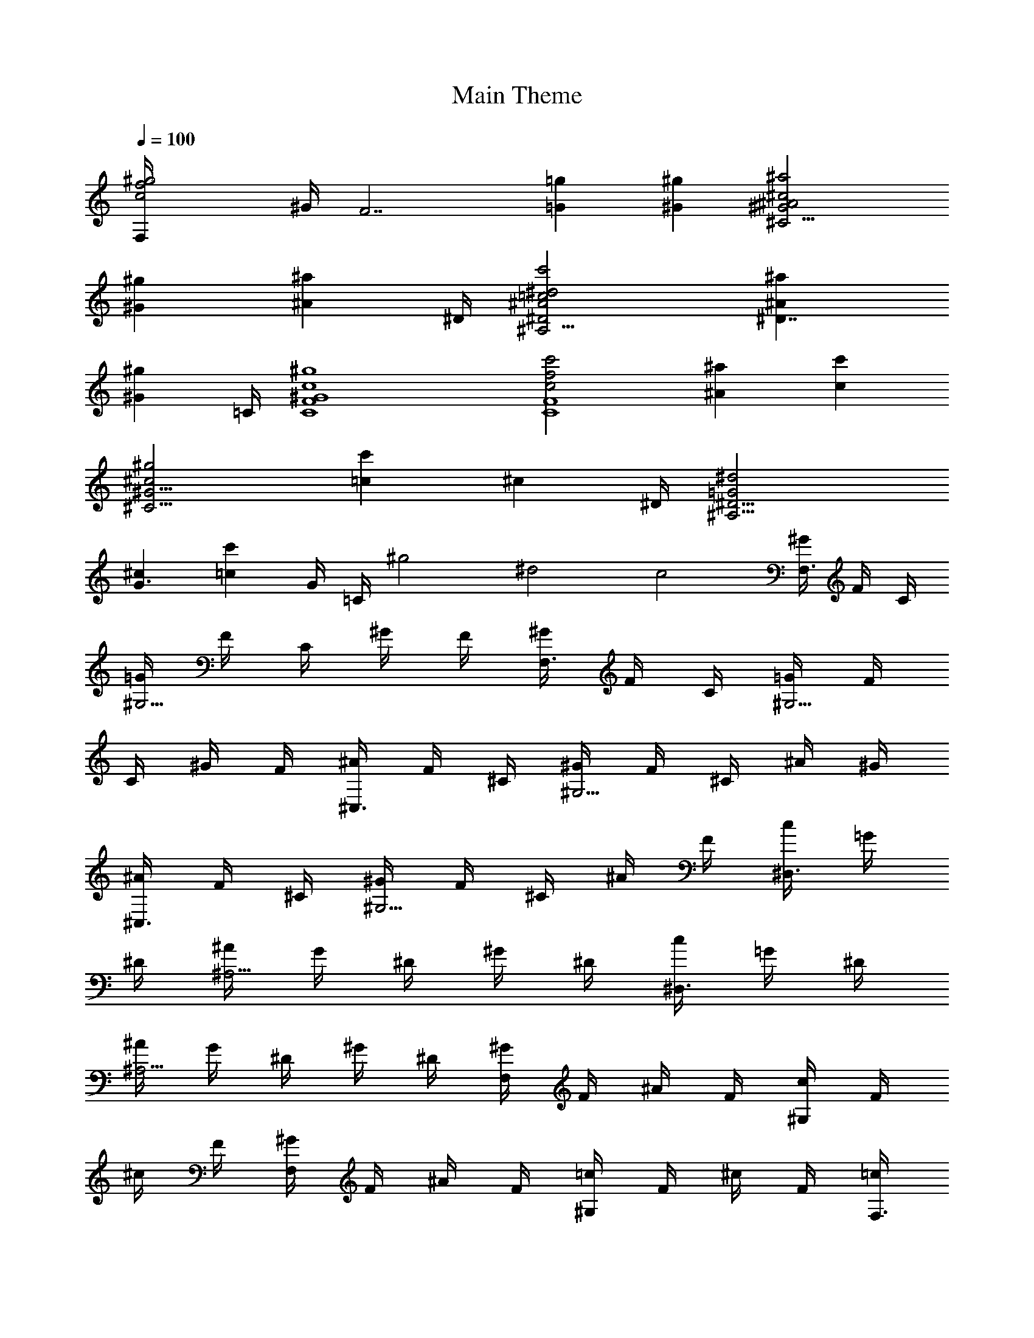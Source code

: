X:1
T:Main Theme
L:1/4
Q:100
%Note:I personally prefer it at 120, but only since
%never heard the song until a week after finishing making the ABC
%Has just found sheet music that looked interesting.
K:C
% Main Theme from Gunslinger Girl - Il Teatrino
% Song 38 on the OST, *not* the opening Tatta Hitotsu no Omoi by Kokia
% ABC File created by Mireru of Gladden
[f2^g2c2F,/4] ^G/4 [F7/2z3/2] [=g=G] [^g^G] [^c2^A2^a2^G2^C15/4]
[^G^g] [^A^az3/4] ^D/4 [^d2c'2=c2^A2^A,15/4^D2] [^A^a^D7/4]
[^G^gz3/4] =C/4 [^g4c4^G4C4F4] [c'2c2f2F4C4] [^A^a] [c'c]
[^c2^g2^G15/4^C15/4] [=cc'] [^cz3/4] ^D/4 [^d2=G2^A,15/4^D15/4]
[^cG3/2] [=cc'z/2] G/4 =C/4 ^g2 ^d2 c2 [^G/4F,3/4] F/4 C/4
[=G/4^G,5/4] F/4 C/4 ^G/4 F/4 [^G/4F,3/4] F/4 C/4 [=G/4^G,5/4] F/4
C/4 ^G/4 F/4 [^A/4^C,3/4] F/4 ^C/4 [^G/4^G,5/4] F/4 ^C/4 ^A/4 ^G/4
[^A/4^C,3/4] F/4 ^C/4 [^G/4^G,5/4] F/4 ^C/4 ^A/4 F/4 [c/4^D,3/4] =G/4
^D/4 [^A/4^A,5/4] G/4 ^D/4 ^G/4 ^D/4 [c/4^D,3/4] =G/4 ^D/4
[^A/4^A,5/4] G/4 ^D/4 ^G/4 ^D/4 [^G/4F,] F/4 ^A/4 F/4 [c/4^G,] F/4
^c/4 F/4 [^G/4F,] F/4 ^A/4 F/4 [=c/4^G,] F/4 ^c/4 F/4 [=c/4F,3/4]
^G/4 F/4 [^A/4=C5/4] ^G/4 F/4 c/4 ^G/4 [c/4F,3/4] ^G/4 F/4 [^A/4C5/4]
^G/4 F/4 c/4 ^G/4 [^c/4^C,3/4] ^G/4 F/4 [=c/4^G,5/4] ^G/4 F/4 ^c/4
^G/4 [^c/4^C,3/4] ^G/4 F/4 [=c/4^G,5/4] ^G/4 F/4 ^c/4 ^G/4
[^d/4^D,3/4] ^A/4 =G/4 [^c/4^A,5/4] ^A/4 G/4 =c/4 G/4 [^d/4^D,3/4]
^A/4 G/4 [^c/4^A,5/4] ^A/4 G/4 =c/4 G/4 [c/4^G,] ^D/4 ^A/4 ^D/4
[^G/4^D,] ^D/4 =G/4 ^D/4 [c/4^G,] ^D/4 ^A/4 ^D/4 [^G/4^D,] ^D/4 =G/4
^D/4 [^G/4F,3/4] F/4 C/4 [=G/4^G,5/4] F/4 C/4 ^G/4 F/4 [^G/4F,3/4]
F/4 C/4 [=G/4^G,5/4] F/4 C/4 ^G/4 F/4 [^A/4^C,3/4] F/4 ^C/4
[^G/4^G,5/4] F/4 ^C/4 ^A/4 ^G/4 [^A/4^C,3/4] F/4 ^C/4 [^G/4^G,5/4]
F/4 ^C/4 ^A/4 F/4 [c/4^D,3/4] =G/4 ^D/4 [^A/4^A,5/4] G/4 ^D/4 ^G/4
^D/4 [c/4^D,3/4] =G/4 ^D/4 [^A/4^A,5/4] G/4 ^D/4 ^G/4 ^D/4 [^G/4F,]
F/4 ^A/4 F/4 [c/4^G,] F/4 ^c/4 F/4 [^G/4F,] F/4 ^A/4 F/4 [=c/4^G,]
F/4 ^c/4 F/4 [=c/4F,3/4] ^G/4 F/4 [^A/4=C5/4] ^G/4 F/4 c/4 ^G/4
[c/4F,3/4] ^G/4 F/4 [^A/4C5/4] ^G/4 F/4 c/4 ^G/4 [^c/4^C,3/4] ^G/4
F/4 [=c/4^G,5/4] ^G/4 F/4 ^c/4 ^G/4 [^c/4^C,3/4] ^G/4 F/4
[=c/4^G,5/4] ^G/4 F/4 ^c/4 ^G/4 [^d/4^D,3/4] ^A/4 =G/4 [^c/4^A,5/4]
^A/4 G/4 =c/4 G/4 [^d/4^D,3/4] ^A/4 G/4 [^c/4^A,5/4] ^A/4 G/4 =c/4
G/4 [c/4^G,] ^D/4 ^A/4 ^D/4 [^G/4^D,] ^D/4 =G/4 ^D/4 [c/4^G,] ^D/4
^A/4 ^D/4 [^G/4^D,] ^D/4 =G/4 ^D/4 [^G/4^A,] F/4 ^C/4 F/4 [=G/4F,]
^C/4 [^G/4F/4] ^C/4 [=C/4^A/4=C,] =G/4 ^D/4 G/4 [^G/4=G,] ^D/4
[=G/4^A/4] ^D/4 [c/4^C,] F/4 [^d/4^C/4] F/4 [^c/4^G,] F/4 [=c/4^C/4]
F/4 [^c/4^D,] G/4 ^D/4 G/4 [=c/4^A,] G/4 ^D/4 G/4 [^c/4^D,] G/4 ^D/4
G/4 [=c/4^A,] G/4 ^D/4 G/4 [^c/4^D,] G/4 ^D/4 G/4 [=c/4^A,] G/4 ^D/4
G/4 [^c/4^D,] G/4 ^D/4 G/4 [^d/4^A,] G/4 ^D/4 G/4 [fFF,/4] ^G,/4 =C/4
^G,/4 [G=gF,/4] ^G,/4 C/4 ^G,/4 [^g^GF,/4] ^G,/4 C/4 ^G,/4 [=G=gF,/4]
^G,/4 C/4 ^G,/4 [fF^C,/4] ^G,/4 ^C/4 ^G,/4 [^d^D^C,/4] ^G,/4 ^C/4
^G,/4 [^c2F2^G2f2^C,/4] ^G,/4 ^C/4 ^G,/4 ^C,/4 ^G,/4 ^C/4 ^G,/4
[c'/2=c/2F,/4] ^A,/4 [^a3/2^A3/2^C/4] ^A,/4 F,/4 ^A,/4 ^C/4 ^A,/4
[c/2c'/2F,/4] ^A,/4 [^A3/2^a3/2^C/4] ^A,/4 F,/4 ^A,/4 ^C/4 ^A,/4
[^G/2^g/2^D,/4] =G,/4 [=G3/2=g3/2^A,/4] G,/4 ^D,/4 G,/4 ^A,/4 G,/4
[^G/2^g/2^D,/4] G,/4 [=g3/2=G3/2^A,/4] G,/4 ^D,/4 G,/4 ^A,/4 G,/4
[fFF,/4] ^G,/4 =C/4 ^G,/4 [GgF,/4] ^G,/4 C/4 ^G,/4 [^G^gF,/4] ^G,/4
C/4 ^G,/4 [=G=gF,/4] ^G,/4 C/4 ^G,/4 [Ff^C,/4] ^G,/4 ^C/4 ^G,/4
[^D^d^C,/4] ^G,/4 ^C/4 ^G,/4 [f2F2^C,/4] ^G,/4 ^C/4 ^G,/4 ^C,/4 ^G,/4
^C/4 ^G,/4 [c'cf^g^G,/4] ^D,/4 ^G,/4 ^D,/4 [^A^a^G,/4] ^D,/4 ^G,/4
^D,/4 [^G^g^G,/4] ^D,/4 ^G,/4 ^D,/4 [=g=G^G,/4] ^D,/4 ^G,/4 ^D,/4
[Ff^C,/4] F,/4 ^G,/4 F,/4 [^d^D^C,/4] F,/4 ^G,/4 F,/4 [fF^D,/4] =G,/4
^A,/4 G,/4 [Gg^D,/4] G,/4 ^A,/4 G,/4 [FfF,/4] ^G,/4 =C/4 ^G,/4
[GgF,/4] ^G,/4 C/4 ^G,/4 [^g^GF,/4] ^G,/4 C/4 ^G,/4 [=g=GF,/4] ^G,/4
C/4 ^G,/4 [Ff^C,/4] ^G,/4 ^C/4 ^G,/4 [^D^d^C,/4] ^G,/4 ^C/4 ^G,/4
[f2F2^C,/4] ^G,/4 ^C/4 ^G,/4 ^C,/4 ^G,/4 ^C/4 ^G,/4
[c/2c'/2^A,/4F,/4] ^A,/4 [^A3/2^a3/2^C/4] ^A,/4 F,/4 ^A,/4 ^C/4 ^A,/4
[c'/2c/2^A,/4F,/4] ^A,/4 [^a3/2^A3/2^C/4] ^A,/4 F,/4 ^A,/4 ^C/4 ^A,/4
[^G/2^g/2^D,/4] =G,/4 [=g3/2=G3/2^A,/4] G,/4 ^D,/4 G,/4 ^A,/4 G,/4
[^G/2^g/2^D,/4] G,/4 [=G3/2=g3/2^A,/4] G,/4 ^D,/4 G,/4 ^A,/4 G,/4
[FfF,/4] ^G,/4 =C/4 ^G,/4 [GgF,/4] ^G,/4 C/4 ^G,/4 [^G^gF,/4] ^G,/4
C/4 ^G,/4 [^A^aF,/4] ^G,/4 C/4 ^G,/4 [^c2^C,/4] F,/4 ^G,/4 ^C/4 ^G,/4
^C/4 ^G,/4 ^C/4 [c'3/2=c3/2^G,/4] ^C/4 ^G,/4 ^C/4 ^G,/4 ^C/4
[c'/4^G,/4] [^g/8=G,/4] =g/8 [FfF,/4] ^G,/4 =C/4 ^G,/4 [=GgF,/4]
^G,/4 C/4 ^G,/4 [^g^GF,/4] ^G,/4 C/4 ^G,/4 [^a^AF,/4] ^G,/4 C/4 ^G,/4
[^c2^C,/4] F,/4 ^G,/4 ^C/4 ^G,/4 ^C/4 ^G,/4 ^C/4 [c'2=c2^G,/4] ^C/4
^G,/4 ^C/4 ^G,/4 ^C/4 ^G,/4 =G,/4 [^G^gcF,3/8] ^G,/4 =C3/8
[=G=g^AF,3/8] ^G,/4 C3/8 [Ff^GF,3/8] ^G,/4 C3/8 [^D^d=GF,3/8] ^G,/4
C3/8 [^G^C^c^C,3/8] F,/4 ^G,3/8 [^a^A^C,3/8] F,/4 ^G,3/8
[=c^g^G^C,3/8] F,/4 ^G,3/8 [^A^a^C,3/8] F,/4 ^G,3/8 [c'c^d^D,3/8]
=G,/4 ^A,3/8 [^a^A^c^D,3/8] G,/4 ^A,3/8 [^g=c^G^D,3/8] G,/4 ^A,3/8
[=G=g^D,3/8] G,/4 ^A,3/8 [f^c=C,3/8] ^D,/4 ^G,3/8 [^dC,3/8] ^D,/4
^G,3/8 C,3/8 ^D,/4 ^G,3/8 C,3/8 ^D,/4 ^G,3/8 [^g=c^GF,3/8] ^G,/4
=C3/8 [=g=G^AF,3/8] ^G,/4 C3/8 [f^GFF,3/8] ^G,/4 C3/8 [^D^d=GF,3/8]
^G,/4 C3/8 [^GfF^C,3/8] F,/4 ^G,3/8 [^d^A^C,3/8] F,/4 ^G,3/8
[^c=c^C,3/8] F,/4 ^G,3/8 [cc'^C,3/8] F,/4 ^G,3/8 [^d^a^A^A,3/8] ^C,/4
F,3/8 [^g^c^G^A,3/8] ^C,/4 F,3/8 [=g=c=G=C,3/8] ^D,/4 =G,3/8
[^d^D^AC,3/8] ^D,/4 G,3/8 [^a^c^A^C,3/8] F,/4 ^G,3/8 [^g^G=c^C,3/8]
F,/4 ^G,3/8 [^A=G=g^D,3/8] =G,/4 ^A,3/8 [^d^D^D,3/8] G,/4 ^A,3/8
[^G^gcF,3/8] ^G,/4 C3/8 [=G=g^AF,3/8] ^G,/4 C3/8 [^GfFF,3/8] ^G,/4
C3/8 [=G^D^dF,3/8] ^G,/4 C3/8 [^G^C^c^C,3/8] F,/4 ^G,3/8 [^a^A^C,3/8]
F,/4 ^G,3/8 [^g^G=c^C,3/8] F,/4 ^G,3/8 [^A^a^C,3/8] F,/4 ^G,3/8
[cc'^D,3/8] =G,/4 ^A,3/8 [^A^a^D,3/8] G,/4 ^A,3/8 [^G^gc^D,3/8] G,/4
^A,3/8 [=G=g^A^D,3/8] G,/4 ^A,3/8 [^c=C,3/8] ^D,/4 ^G,3/8 [^dC,3/8]
^D,/4 ^G,3/8 [c'f=cC,3/8] ^D,/4 ^G,3/8 [gC,3/8] ^D,/4 ^G,3/8
[F^c^Af^C,3/8^A,3/8] F,/4 ^A,3/8 [fF^C,3/8] F,/4 ^A,3/8 [^d^D^C,3/8]
F,/4 ^A,3/8 [Ff^C,3/8] F,/4 ^A,3/8 [=cgG^d=C,/2] [^G,/2^D,/2]
[gG^G,/4] z3/4 [fFC,/2] [^D,/2^G,/2] [gG^G,/4] z3/4 [f^g^c^G^C,/2]
[^A,/2F,/2] [^G^g^A,/4] z3/4 [=G=g^C,/2] [^A,/2F,/2] [^g^G^A,/4] z3/4
[^d=g^a^A^D,/2] [=G,/2^A,/2] [g^a^A^d^A,/4] z3/4 [^ag^d^A^D,/2]
[^A,/2G,/2] [^dg^A^a^A,/4] z3/4 [^a^c^AG,3/8] ^A,/4 ^C3/8
[^g^G=cG,3/8] ^A,/4 ^C3/8 [^A=G=gG,3/8] ^A,/4 ^C3/8 [^GFfG,3/8] ^A,/4
^C3/8 [^A^D^d^D,3/8] G,/4 ^A,3/8 [cc'^D,3/8] G,/4 ^A,3/8
[^A^a^c^D,3/8] G,/4 ^A,3/8 [=cc'^D,3/8] G,/4 ^A,3/8 [^cF,3/8] ^G,/4
=C3/8 [=cfc'F,3/8] ^G,/4 C3/8 [^A^d^aF,3/8] =A,/4 C3/8 [=d=a=AF,3/8]
A,/4 C3/8 [c'^d=D,3/8] F,/4 ^A,3/8 [fD,3/8] F,/4 ^A,3/8 [=d2D,3/8]
F,/4 ^A,3/8 D,3/8 F,/4 ^A,3/8 [^dac'=A,] [=dac'A,3/8] A,/4 A,3/8
[^d^a=a^A,] [^a=d=a^A,] [^dac'=C,C] [=dgc'C3/8C,3/8] [C/4C,/4]
[C3/8C,3/8] [^dc'acCC,] [=df^aC,C] [^dc'=a=A,] [=dac'A,3/8] A,/4
A,3/8 [a^d^a^A,] [^a=d=a^A,] [c'^g^dC,C] [=d=gc'C,3/8C3/8] [C/4C,/4]
[C,3/8C3/8] [c'c^d^gC,C] [f=d^aCC,] [^d^gc'^G,] [^gc'=d^G,3/8] ^G,/4
^G,3/8 [^d^g^a^A,] [=d^g^a^A,] [^gc'fC,C] [^g^dc'C3/8C,3/8] [C/4C,/4]
[C,3/8C3/8] [c'=d^gC,C] [^gc'cC,C] [c'^g^d^G,] [c'=d^g^G,3/8] ^G,/4
^G,3/8 [^g^d^a^A,] [^g=d^a^A,] [^dc'^gCC,] [c'=d=gC,3/8C3/8]
[C/4C,/4] [C3/8C,3/8] [c'2^d2g2c2CC,] [C,C] [c'^dg=G,CC,] [c'gfG,C,C]
[^dgc'G,CC,] [^dgc'G,CC,] [g3/8G,CC,] g/4 g3/8 [g^dc'G,C,C]
[g3/8C,G,C] g/4 g3/8 [g3/8C,3G,3C3] g/4 g19/8 z2 c' g [^g2f2c2] c' =g
[^g2f2^G2^c2] [c'=c] =g [f2^g2F2c2C2] [c'c] =g [f2^g2^G2^c2^C2]
[c'=c] =g =a4 [c4^A4f2=C4F,4F4] f2 [=A4a4] [^A2c4f4C4F4F,4] ^A2 a4
^a2 c'2 [f4c4=a4F4C4F,4] 